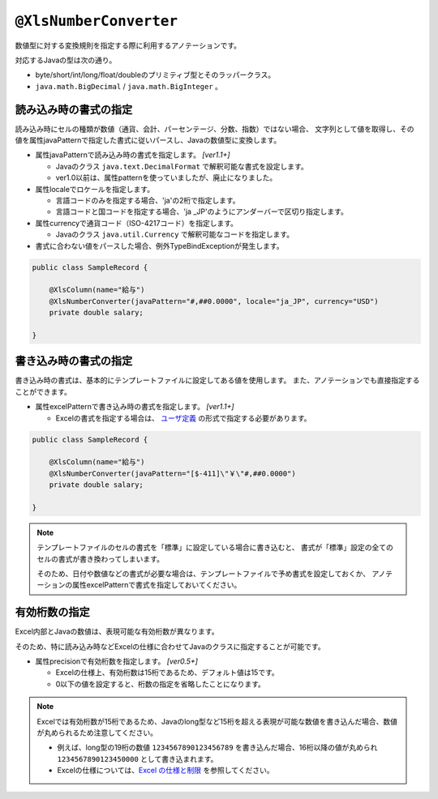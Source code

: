 

.. _annotationXlsNumberConverter:

^^^^^^^^^^^^^^^^^^^^^^^^^^^^^^^^
``@XlsNumberConverter``
^^^^^^^^^^^^^^^^^^^^^^^^^^^^^^^^

数値型に対する変換規則を指定する際に利用するアノテーションです。

対応するJavaの型は次の通り。

* byte/short/int/long/float/doubleのプリミティブ型とそのラッパークラス。
* ``java.math.BigDecimal`` / ``java.math.BigInteger`` 。


~~~~~~~~~~~~~~~~~~~~~~~~~~~~~~~~~~~~~~~~~~~~~~~~~~~~~~~~~~~~~~
読み込み時の書式の指定
~~~~~~~~~~~~~~~~~~~~~~~~~~~~~~~~~~~~~~~~~~~~~~~~~~~~~~~~~~~~~~

読み込み時にセルの種類が数値（通貨、会計、パーセンテージ、分数、指数）ではない場合、
文字列として値を取得し、その値を属性javaPatternで指定した書式に従いパースし、Javaの数値型に変換します。

* 属性javaPatternで読み込み時の書式を指定します。 `[ver1.1+]`
    
  * Javaのクラス ``java.text.DecimalFormat`` で解釈可能な書式を設定します。
  
  * ver1.0以前は、属性patternを使っていましたが、廃止になりました。
  
* 属性localeでロケールを指定します。
  
  * 言語コードのみを指定する場合、'ja'の2桁で指定します。
  * 言語コードと国コードを指定する場合、'ja _JP'のようにアンダーバーで区切り指定します。
    
* 属性currencyで通貨コード（ISO-4217コード）を指定します。
    
  * Javaのクラス ``java.util.Currency`` で解釈可能なコードを指定します。

* 書式に合わない値をパースした場合、例外TypeBindExceptionが発生します。

.. sourcecode:: java
    
    public class SampleRecord {
        
        @XlsColumn(name="給与")
        @XlsNumberConverter(javaPattern="#,##0.0000", locale="ja_JP", currency="USD")
        private double salary;
        
    }


~~~~~~~~~~~~~~~~~~~~~~~~~~~~~~~~~~~~~~~~~~~~~~~~~~~~~~~~~~~~~~
書き込み時の書式の指定
~~~~~~~~~~~~~~~~~~~~~~~~~~~~~~~~~~~~~~~~~~~~~~~~~~~~~~~~~~~~~~

書き込み時の書式は、基本的にテンプレートファイルに設定してある値を使用します。
また、アノテーションでも直接指定することができます。

* 属性excelPatternで書き込み時の書式を指定します。 `[ver1.1+]`

  * Excelの書式を指定する場合は、 `ユーザ定義 <http://mygreen.github.io/excel-cellformatter/sphinx/format_basic.html>`_ の形式で指定する必要があります。


.. sourcecode:: java
    
    public class SampleRecord {
        
        @XlsColumn(name="給与")
        @XlsNumberConverter(javaPattern="[$-411]\"￥\"#,##0.0000")
        private double salary;
        
    }


.. note::
    
    テンプレートファイルのセルの書式を「標準」に設定している場合に書き込むと、
    書式が「標準」設定の全てのセルの書式が書き換わってしまいます。
    
    そのため、日付や数値などの書式が必要な場合は、テンプレートファイルで予め書式を設定しておくか、
    アノテーションの属性excelPatternで書式を指定しておいてください。



~~~~~~~~~~~~~~~~~~~~~~~~~~~~~~~~~~~~~~~~~~~~~~~~~~~~~~~~~~~~~~
有効桁数の指定
~~~~~~~~~~~~~~~~~~~~~~~~~~~~~~~~~~~~~~~~~~~~~~~~~~~~~~~~~~~~~~

Excel内部とJavaの数値は、表現可能な有効桁数が異なります。

そのため、特に読み込み時などExcelの仕様に合わせてJavaのクラスに指定することが可能です。


* 属性precisionで有効桁数を指定します。 `[ver0.5+]`
   
  * Excelの仕様上、有効桁数は15桁であるため、デフォルト値は15です。
  * 0以下の値を設定すると、桁数の指定を省略したことになります。


.. note::
   
   Excelでは有効桁数が15桁であるため、Javaのlong型など15桁を超える表現が可能な数値を書き込んだ場合、数値が丸められるため注意してください。
   
   * 例えば、long型の19桁の数値 ``1234567890123456789`` を書き込んだ場合、16桁以降の値が丸められ ``1234567890123450000`` として書き込まれます。
   * Excelの仕様については、`Excel の仕様と制限 <https://support.office.com/ja-jp/article/Excel-%E3%81%AE%E4%BB%95%E6%A7%98%E3%81%A8%E5%88%B6%E9%99%90-1672b34d-7043-467e-8e27-269d656771c3?ui=ja-JP&rs=ja-JP&ad=JP>`_ を参照してください。



